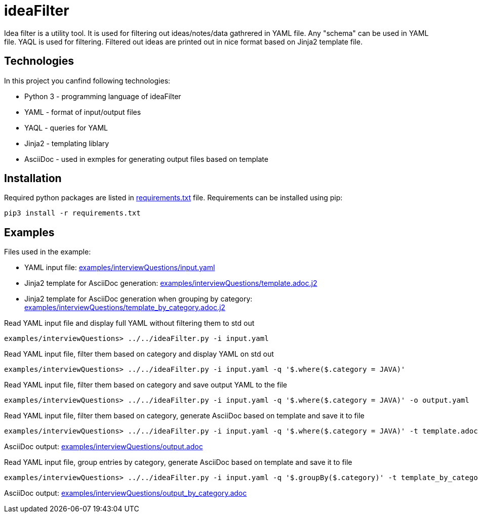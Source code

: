 = ideaFilter

Idea filter is a utility tool.
It is used for filtering out ideas/notes/data gathrered in YAML file.
Any "schema" can be used in YAML file. YAQL is used for filtering.
Filtered out ideas are printed out in nice format based on Jinja2 template file.


== Technologies

In this project you canfind following technologies:

* Python 3 - programming language of ideaFilter
* YAML - format of input/output files
* YAQL - queries for YAML
* Jinja2 - templating liblary
* AsciiDoc - used in exmples for generating output files based on template 

== Installation

Required python packages are listed in link:requirements.txt[] file.
Requirements can be installed using pip:

----
pip3 install -r requirements.txt
----

== Examples

Files used in the example:

* YAML input file: link:examples/interviewQuestions/input.yaml[]
* Jinja2 template for AsciiDoc generation: link:examples/interviewQuestions/template.adoc.j2[]
* Jinja2 template for AsciiDoc generation when grouping by category: link:examples/interviewQuestions/template_by_category.adoc.j2[]


.Read YAML input file and display full YAML without filtering them to std out
----
examples/interviewQuestions> ../../ideaFilter.py -i input.yaml
----

.Read YAML input file, filter them based on category and display YAML on std out
----
examples/interviewQuestions> ../../ideaFilter.py -i input.yaml -q '$.where($.category = JAVA)'
----

.Read YAML input file, filter them based on category and save output YAML to the file
----
examples/interviewQuestions> ../../ideaFilter.py -i input.yaml -q '$.where($.category = JAVA)' -o output.yaml
----

.Read YAML input file, filter them based on category, generate AsciiDoc based on template and save it to file
----
examples/interviewQuestions> ../../ideaFilter.py -i input.yaml -q '$.where($.category = JAVA)' -t template.adoc.j2 -o output.adoc
----

AsciiDoc output: link:examples/interviewQuestions/output.adoc[]

.Read YAML input file, group entries by category, generate AsciiDoc based on template and save it to file
----
examples/interviewQuestions> ../../ideaFilter.py -i input.yaml -q '$.groupBy($.category)' -t template_by_category.adoc.j2 -o output_by_category.adoc
----

AsciiDoc output: link:examples/interviewQuestions/output_by_category.adoc[]

